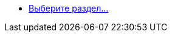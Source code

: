 // .xref:index.adoc[Выберите раздел...]
* xref:index.adoc[Выберите раздел...]
// *** xref:formatting.adoc[]
// *** xref:terms.adoc[]
// *** xref:abbreviations.adoc[]